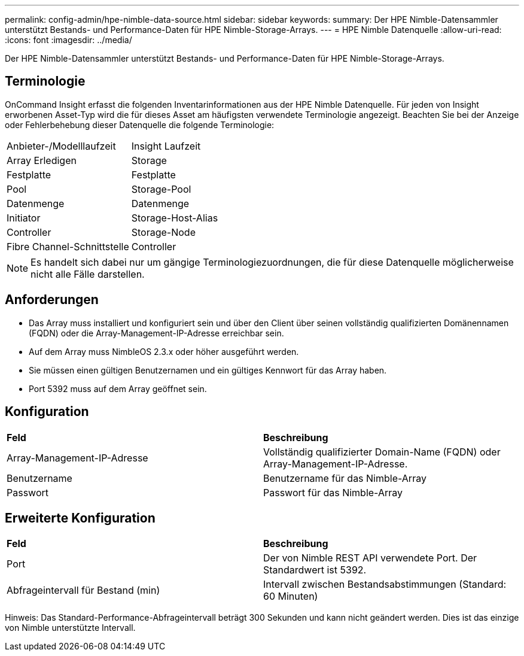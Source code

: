 ---
permalink: config-admin/hpe-nimble-data-source.html 
sidebar: sidebar 
keywords:  
summary: Der HPE Nimble-Datensammler unterstützt Bestands- und Performance-Daten für HPE Nimble-Storage-Arrays. 
---
= HPE Nimble Datenquelle
:allow-uri-read: 
:icons: font
:imagesdir: ../media/


[role="lead"]
Der HPE Nimble-Datensammler unterstützt Bestands- und Performance-Daten für HPE Nimble-Storage-Arrays.



== Terminologie

OnCommand Insight erfasst die folgenden Inventarinformationen aus der HPE Nimble Datenquelle. Für jeden von Insight erworbenen Asset-Typ wird die für dieses Asset am häufigsten verwendete Terminologie angezeigt. Beachten Sie bei der Anzeige oder Fehlerbehebung dieser Datenquelle die folgende Terminologie:

|===


| Anbieter-/Modelllaufzeit | Insight Laufzeit 


 a| 
Array Erledigen
 a| 
Storage



 a| 
Festplatte
 a| 
Festplatte



 a| 
Pool
 a| 
Storage-Pool



 a| 
Datenmenge
 a| 
Datenmenge



 a| 
Initiator
 a| 
Storage-Host-Alias



 a| 
Controller
 a| 
Storage-Node



 a| 
Fibre Channel-Schnittstelle
 a| 
Controller

|===
[NOTE]
====
Es handelt sich dabei nur um gängige Terminologiezuordnungen, die für diese Datenquelle möglicherweise nicht alle Fälle darstellen.

====


== Anforderungen

* Das Array muss installiert und konfiguriert sein und über den Client über seinen vollständig qualifizierten Domänennamen (FQDN) oder die Array-Management-IP-Adresse erreichbar sein.
* Auf dem Array muss NimbleOS 2.3.x oder höher ausgeführt werden.
* Sie müssen einen gültigen Benutzernamen und ein gültiges Kennwort für das Array haben.
* Port 5392 muss auf dem Array geöffnet sein.




== Konfiguration

|===


| *Feld* | *Beschreibung* 


 a| 
Array-Management-IP-Adresse
 a| 
Vollständig qualifizierter Domain-Name (FQDN) oder Array-Management-IP-Adresse.



 a| 
Benutzername
 a| 
Benutzername für das Nimble-Array



 a| 
Passwort
 a| 
Passwort für das Nimble-Array

|===


== Erweiterte Konfiguration

|===


| *Feld* | *Beschreibung* 


 a| 
Port
 a| 
Der von Nimble REST API verwendete Port. Der Standardwert ist 5392.



 a| 
Abfrageintervall für Bestand (min)
 a| 
Intervall zwischen Bestandsabstimmungen (Standard: 60 Minuten)

|===
Hinweis: Das Standard-Performance-Abfrageintervall beträgt 300 Sekunden und kann nicht geändert werden. Dies ist das einzige von Nimble unterstützte Intervall.
